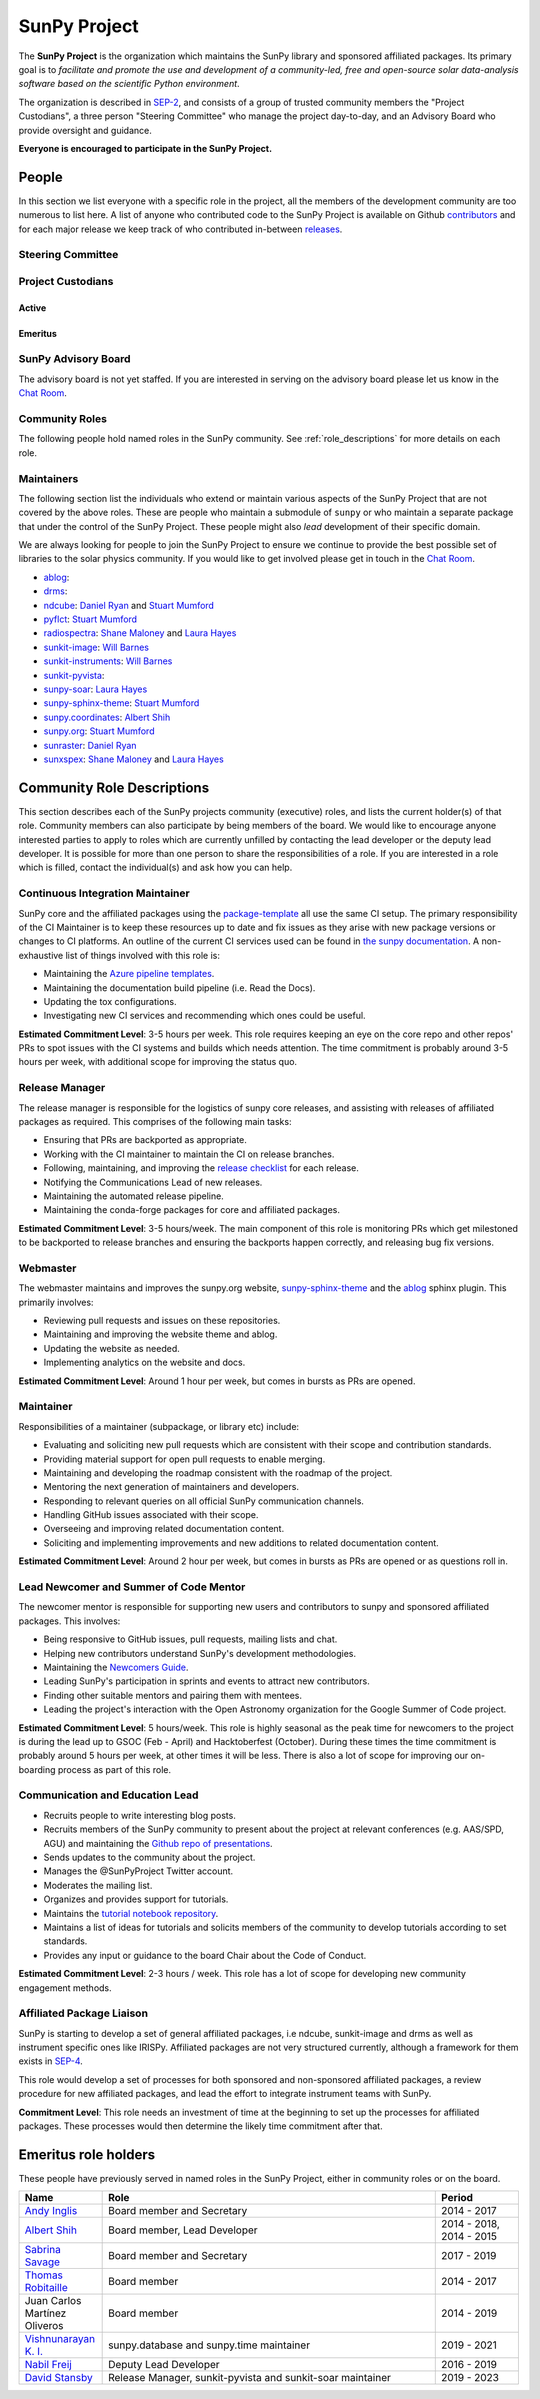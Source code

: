 =============
SunPy Project
=============

The **SunPy Project** is the organization which maintains the SunPy library and sponsored affiliated packages.
Its primary goal is to *facilitate and promote the use and development of a community-led, free and open-source solar data-analysis software based on the scientific Python environment*.

The organization is described in `SEP-2`_, and consists of a group of trusted community members the "Project Custodians", a three person "Steering Committee" who manage the project day-to-day, and an Advisory Board who provide oversight and guidance.

**Everyone is encouraged to participate in the SunPy Project.**

.. _SEP-2: https://github.com/sunpy/sunpy-SEP/blob/master/SEP-0002.md

People
------

In this section we list everyone with a specific role in the project, all the members of the development community are too numerous to list here.
A list of anyone who contributed code to the SunPy Project is available on Github `contributors`_ and for each major release we keep track of who contributed in-between `releases`_.

.. _contributors: https://github.com/sunpy/sunpy/graphs/contributors
.. _releases: https://docs.sunpy.org/en/stable/whatsnew/index.html

Steering Committee
^^^^^^^^^^^^^^^^^^

.. custom-card:: Albert Y. Shih
    :github: ayshih
    :aff_name: NASA Goddard Space Flight Center
    :aff_link: https://www.nasa.gov/goddard/

    Dr. Albert Shih was born and raised in Southern California.
    He obtained his BSc in physics and mathematics from the California Institute of Technology, and his PhD in physics from the University of California, Berkeley.
    He was a GSFC GSRP fellow from 2004 to 2007, and then he started at GSFC as an NPP fellow in 2009.
    In 2010, he was hired by GSFC as a research astrophysicist in the Solar Physics Laboratory.

.. custom-card:: Stuart Mumford
    :github: cadair
    :aff_name: Aperio Software
    :aff_link: https://www.aperiosoftware.com

    Stuart Mumford is the Python developer for the Daniel K. Inouye Solar Telescope Data Centre.
    He obtained a PhD in Numerical solar physics from Sheffield University in 2016, prior to his PhD he obtained a first class MPhys degree in Physics with Planetary and Space Physics from The University of Wales Aberystwyth, during which he spent 5 months studying at UNIS on Svalbard in the high arctic.

.. custom-card:: Laura A. Hayes
    :github: hayesla
    :aff_name: Dublin Institute for Advanced Studies
    :aff_link: https://www.dias.ie/

    Laura Hayes is a Royal Society-Research Ireland University Research Fellow.
    Previously, she obtained a PhD in solar physics from Trinity College Dublin, and then worked as a postdoc at NASA/GSFC and ESA/ESTEC.
    Her research focuses mainly on multi-wavelength observations of solar flares, particularly with observations from ESA's Solar Orbiter.

Project Custodians
^^^^^^^^^^^^^^^^^^

Active
######

.. custom-card:: Samuel Badman
    :github: stbadman
    :aff_name: Center for Astrophysics | Harvard & Smithsonian
    :aff_link: https://www.cfa.harvard.edu/

    Sam researches the global structure of the Sun's extended atmosphere combining numerical models, remote observations of solar structure and in situ measurements of the solar wind.
    He has a particular emphasis on using new measurements from the inner heliosphere from spacecraft such as Parker Solar Probe, and is a team member of the Solar Wind Electrons Alphas and Protons instrument, which was partially built at SAO.
    He is also a strong believer in the use of open source software to enable reproducible research, easy collaboration and allowing others to build on your own work without doing it again from scratch (see his github here: https://github.com/STBadman).
    Sam received his Ph.D. in physics at the University of California Berkeley in August 2022 before moving to the CfA.
    In his spare time he likes to play keyboard, hike, kayak, travel, try new food, watch movies!

    MPhys, University of Oxford; Ph.D. University of California, Berkeley

.. custom-card:: Will Barnes
    :github: wtbarnes
    :aff_name: American University / NASA GSFC
    :aff_link: https://www.american.edu/cas/issti/

    Will Barnes is a research associate at American University and NASA Goddard Space Flight Center where he works on instrument data pipeline development as well as the SunPy project.
    Previously, he was a postdoc at the Naval Research Laboratory and the Lockheed Martin Solar and Astrophysics Laboratory.
    In May of 2019, Will completed his PhD in the Department of Physics and Astronomy at Rice University under the direction of Stephen Bradshaw.

.. custom-card:: Monica Bobra
    :github: mbobra
    :aff_name: State of California, Office of Data and Innovation
    :aff_link: https://innovation.ca.gov

    Monica Bobra serves as the Principal Data Scientist for the State of California.
    She previously studied the Sun and space weather at Stanford University and the Harvard-Smithsonian Center for Astrophysics.

.. custom-card:: Daniel Garcia Briseno
    :github: dgarciabriseno
    :aff_name: ADNET Systems Inc
    :aff_link: https://www.adnet-sys.com/

    Making solar physics data browsable by anyone, anywhere for The Helioviewer Project since 2021.

    The Helioviewer Project designs systems and services to give people all over the world the capability to explore the Sun and inner heliosphere and assists with accessing the underlying science data.

.. custom-card:: Steven Christe
    :github: ehsteve
    :aff_name: NASA Goddard Space Flight Center
    :aff_link: https://science.gsfc.nasa.gov/heliophysics/solar

    Dr. Steven Christe is a research astrophysicist in the Solar Physics Laboratory at the Goddard Space Flight Center in Greenbelt, Maryland.
    His science interests focus on hard X-ray emission from solar flares and the quiet Sun with particular emphasis on the statistics of small transient bursts such as solar microflares; hard X-ray emission associated with solar radio emission; and the application of hard X-ray focusing optics to solar observations.

.. custom-card:: Hannah Collier
    :github: hannahc243
    :aff_name: FHNW/ETH Switzerland
    :aff_link: https://www.fhnw.ch/en/startseite

    Hannah is a PhD student studying solar flare energy release and particle acceleration at ETH Zürich in collaboration with the University of Applied Science and Arts, Northwestern Switzerland.
    She previously completed an MSc in space science and engineering at University College London.
    Prior to that she studied theoretical physics at Trinity College Dublin.
    She is passionate about applying her studies to understanding the natural world, in particular in the fields of space science and astrophysics.

.. custom-card:: Nabil Freij
    :github: nabobalis
    :aff_name: SETI Institute
    :aff_link: https://www.seti.org

.. custom-card:: Brett Graham
    :github: braingram
    :aff_name: Space Telescope Science Institute
    :aff_link: https://www.stsci.edu/

.. custom-card:: Laura A. Hayes
    :github: hayesla
    :aff_name: Dublin Institute for Advanced Studies
    :aff_link: https://www.dias.ie/

    Laura Hayes is a Royal Society-Research Ireland University Research Fellow.
    Previously, she obtained a PhD in solar physics from Trinity College Dublin, and then worked as a postdoc at NASA/GSFC and ESA/ESTEC.
    Her research focuses mainly on multi-wavelength observations of solar flares, particularly with observations from ESA's Solar Orbiter.

.. custom-card:: Michael S. F. Kirk
    :github: MSKirk
    :aff_name: NASA Goddard Space Flight Center
    :aff_link: https://www.nasa.gov/goddard/

.. custom-card:: Samuel Van Kooten
    :github: svank
    :aff_name: Southwest Research Institute in Boulder, Colorado
    :aff_link: https://www.boulder.swri.edu/

.. custom-card:: Shane Maloney
    :github: samaloney
    :aff_name: Dublin Institute for Advanced Studies
    :aff_link: https://www.dias.ie/

.. custom-card:: Stuart Mumford
    :github: cadair
    :aff_name: Aperio Software
    :aff_link: https://www.aperiosoftware.com

    Stuart Mumford is the Python developer for the Daniel K. Inouye Solar Telescope Data Centre.
    He obtained a PhD in Numerical solar physics from Sheffield University in 2016, prior to his PhD he obtained a first class MPhys degree in Physics with Planetary and Space Physics from The University of Wales Aberystwyth, during which he spent 5 months studying at UNIS on Svalbard in the high arctic.

.. custom-card:: Nick Murphy
    :github: namurphy
    :aff_name: Center for Astrophysics | Harvard & Smithsonian.
    :aff_link: https://www.cfa.harvard.edu/

.. custom-card:: Sophie Musset
    :github: somusset
    :aff_name: APL
    :aff_link: https://www.jhuapl.edu/

.. custom-card:: Tiago Pereira
    :github: tiagopereira
    :aff_name: University of Oslo
    :aff_link: https://www.mn.uio.no/rocs/

    Tiago Pereira is an Associate Professor at the University of Oslo, at the Rosseland Centre for Solar Physics and the Institute of Theoretical Astrophysics.
    He received his Ph.D. from the Australian National University, working with 3D MHD models of the solar photosphere and spectral line formation. He subsequently was a NASA Postdoctoral Fellow at NASA Ames and LMSAL, studying the dynamic chromosphere and helping prepare for the IRIS mission.
    A member of the IRIS science team, Tiago's research focuses on understanding the solar chromosphere by combining multi-wavelength observations with MHD simulations.

.. custom-card:: David Pérez-Suárez
    :github: dpshelio
    :aff_name: University College London
    :aff_link: https://www.ulc.ac.uk

    David Pérez-Suárez is working now as a Research Software Developer at University College London.
    There he helps researchers to get better science via better software and teaches research software engineering to young scientists.
    He has studied the behavior of Coronal Bright Points with multi-instrument observations while at Armagh Observatory and participated in few EU virtual observatory projects to understand the heliosphere and the space weather effects on Earth while his jobs at Trinity College Dublin, the Finnish Meteorological Institute, the South African National Space Agency and the Mullard Space Science Laboratory.

.. custom-card:: Daniel Ryan
    :github: DanRyanIrish
    :aff_name: UCL/MSSL
    :aff_link: https://www.ucl.ac.uk/mssl/

.. custom-card:: Albert Y. Shih
    :github: ayshih
    :aff_name: NASA Goddard Space Flight Center
    :aff_link: https://www.nasa.gov/goddard/

    Dr. Albert Shih was born and raised in Southern California.
    He obtained his BSc in physics and mathematics from the California Institute of Technology, and his PhD in physics from the University of California, Berkeley.
    He was a GSFC GSRP fellow from 2004 to 2007, and then he started at GSFC as an NPP fellow in 2009.
    In 2010, he was hired by GSFC as a research astrophysicist in the Solar Physics Laboratory.

.. custom-card:: Alisdair Wilson
    :github: alasdairwilson
    :aff_name: University of Oxford
    :aff_link: https://www.ox.ac.uk/

    Experienced Postdoctoral Research Associate with a proven track record of working on data science, numerical computing and developing scientific software.
    Skilled in Python, Fortran, Matlab, CUDA and a variety of other technical and computational tools.
    Excellent communication and Teamwork skills. Strong research professional with a Doctor of Philosophy - PhD focused in Solar/Plasma Physics from University of Glasgow and a good research publication record.
    Overall, the best person who works on the SunPy Project.

Emeritus
########

.. custom-card:: Russell Hewett
    :github: rhewett
    :aff_name: Virginia Tech
    :aff_link: https://www.vt.edu/

    Russell J. Hewett is a research scientist in computational science and engineering.
    He has worked in solar physics since 2000 and in addition to his PhD thesis on 3D tomography of the corona, he has spent time at NASA GSFC and Trinity College Dublin working on data processing, visualization, and science software for the RHESSI, SOHO, and STEREO satellite observatories.
    Russell earned a B.S. in Computer Science from Virginia Tech and a Ph.D. in Computer Science with a focus on Computational Science and Engineering from the University of Illinois and he was a postdoc in Applied Mathematics at MIT.
    He has extensive experience in scientific software for Python.
    He is now an assistant Professor of Mathematics at Virginia Tech.

.. custom-card:: Conor MacBride
    :github: ConorMacBride
    :aff_name: Allstate in Northern Ireland
    :aff_link: https://www.allstateni.com/

.. custom-card:: David Stansby
    :github: dstansby
    :aff_name: University College London
    :aff_link: https://www.ucl.ac.uk/

SunPy Advisory Board
^^^^^^^^^^^^^^^^^^^^

The advisory board is not yet staffed.
If you are interested in serving on the advisory board please let us know in the `Chat Room <https://app.element.io/#/room/#sunpy:openastronomy.org>`__.

Community Roles
^^^^^^^^^^^^^^^

The following people hold named roles in the SunPy community.
See :ref:`role_descriptions` for more details on each role.

.. custom-card:: Laura A. Hayes
    :github: hayesla
    :aff_name: Dublin Institute for Advanced Studies
    :aff_link: https://www.dias.ie/
    :title: Communication and Education Lead
    :date: 1 November 2020

    Laura Hayes is a Royal Society-Research Ireland University Research Fellow.
    Previously, she obtained a PhD in solar physics from Trinity College Dublin, and then worked as a postdoc at NASA/GSFC and ESA/ESTEC.
    Her research focuses mainly on multi-wavelength observations of solar flares, particularly with observations from ESA's Solar Orbiter.

.. custom-card:: Laura Hayes
    :github: hayesla
    :aff_name: Dublin Institute for Advanced Studies
    :aff_link:

    Laura Hayes is a Royal Society-Research Ireland University Research Fellow. Previously, she obtained a PhD in solar physics from Trinity College Dublin, and then worked as a postdoc at NASA/GSFC and ESA/ESTEC. Her research focuses mainly on multi-wavelength observations of solar flares, particularly with observations from ESA's Solar Orbiter.

.. custom-card:: David Pérez-Suárez
    :github: dpshelio
    :aff_name: University College London
    :aff_link: https://www.ulc.ac.uk
    :title: Summer of Code Administrator
    :date: 17 March 2014

    David Pérez-Suárez is working now as a Research Software Developer at University College London.
    There he helps researchers to get better science via better software and teaches research software engineering to young scientists.
    He has studied the behavior of Coronal Bright Points with multi-instrument observations while at Armagh Observatory and participated in few EU virtual observatory projects to understand the heliosphere and the space weather effects on Earth while his jobs at Trinity College Dublin, the Finnish Meteorological Institute, the South African National Space Agency and the Mullard Space Science Laboratory.

.. custom-card:: Role Unfilled
    :title: Lead Newcomer Mentor

    If you are interested in filling this role see the description:
    :ref:`role_lead-mentor`

.. custom-card:: Conor MacBride
    :github: ConorMacBride
    :aff_name: Allstate in Northern Ireland
    :aff_link: https://www.allstateni.com/
    :title: Continuous Integration Maintainer
    :date: 24 November 2021

.. custom-card:: Role Unfilled
    :title: Release Manager

.. custom-card:: Role Unfilled
    :title: Webmaster

    If you are interested in filling this role see the description:
    :ref:`role_webmaster`

.. custom-card:: Will Barnes
    :github: wtbarnes
    :aff_name: American University / NASA GSFC
    :aff_link: https://www.american.edu/cas/issti/
    :title: Affiliated Package Liaison
    :date: 24 August 2022

    Will Barnes is a research associate at American University and NASA Goddard Space Flight Center where he works on instrument data pipeline development as well as the SunPy project.
    Previously, he was a postdoc at the Naval Research Laboratory and the Lockheed Martin Solar and Astrophysics Laboratory.
    In May of 2019, Will completed his PhD in the Department of Physics and Astronomy at Rice University under the direction of Stephen Bradshaw.

Maintainers
^^^^^^^^^^^

The following section list the individuals who extend or maintain various aspects of the SunPy Project that are not covered by the above roles.
These are people who maintain a submodule of ``sunpy`` or who maintain a separate package that under the control of the SunPy Project.
These people might also *lead* development of their specific domain.

We are always looking for people to join the SunPy Project to ensure we continue to provide the best possible set of libraries to the solar physics community.
If you would like to get involved please get in touch in the `Chat Room <https://app.element.io/#/room/#sunpy:openastronomy.org>`__.

* `ablog <https://github.com/sunpy/ablog>`__:
* `drms <https://github.com/sunpy/drms>`__:
* `ndcube <https://github.com/sunpy/ndcube>`__: `Daniel Ryan`_ and `Stuart Mumford`_
* `pyflct <https://github.com/sunpy/pyflct>`__: `Stuart Mumford`_
* `radiospectra <https://github.com/sunpy/radiospectra>`__: `Shane Maloney`_ and `Laura Hayes`_
* `sunkit-image <https://github.com/sunpy/sunkit-image>`__: `Will Barnes`_
* `sunkit-instruments <https://github.com/sunpy/sunkit-instruments>`__: `Will Barnes`_
* `sunkit-pyvista <https://github.com/sunpy/sunkit-pyvista>`__:
* `sunpy-soar <https://github.com/sunpy/sunpy-soar>`__: `Laura Hayes`_
* `sunpy-sphinx-theme <https://github.com/sunpy/sunpy-sphinx-theme>`__: `Stuart Mumford`_
* `sunpy.coordinates <https://github.com/sunpy/sunpy/tree/main/sunpy/coordinates>`__: `Albert Shih`_
* `sunpy.org <https://github.com/sunpy/sunpy.org>`__: `Stuart Mumford`_
* `sunraster <https://github.com/sunpy/sunraster>`__: `Daniel Ryan`_
* `sunxspex <https://github.com/sunpy/sunxspex>`__: `Shane Maloney`_ and `Laura Hayes`_

.. _Albert Shih: https://github.com/ayshih
.. _Daniel Ryan: https://github.com/danryanirish
.. _David Pérez-Suárez: https://github.com/dpshelio
.. _Laura Hayes: https://github.com/hayesla
.. _Shane Maloney: https://github.com/samaloney
.. _Stuart Mumford: https://github.com/Cadair
.. _Will Barnes: https://github.com/wtbarnes

.. _role_descriptions:

Community Role Descriptions
---------------------------

This section describes each of the SunPy projects community (executive) roles, and lists the current holder(s) of that role. Community members can also participate by being members of the board.
We would like to encourage anyone interested parties to apply to roles which are currently unfilled by contacting  the lead developer or the deputy lead developer.
It is possible for more than one person to share the responsibilities of a role. If you are interested in a role which is filled, contact the individual(s) and ask how you can help.

.. _role_ci-maintainer:

Continuous Integration Maintainer
^^^^^^^^^^^^^^^^^^^^^^^^^^^^^^^^^

SunPy core and the affiliated packages using the `package-template <https://github.com/sunpy/package-template>`__ all use the same CI setup.
The primary responsibility of the CI Maintainer is to keep these resources up to date and fix issues as they arise with new package versions or changes to CI platforms.
An outline of the current CI services used can be found in `the sunpy documentation <https://docs.sunpy.org/en/latest/dev_guide/contents/ci_jobs.html>`__.
A non-exhaustive list of things involved with this role is:

-  Maintaining the `Azure pipeline templates <https://github.com/OpenAstronomy/azure-pipelines-templates>`__.
-  Maintaining the documentation build pipeline (i.e. Read the Docs).
-  Updating the tox configurations.
-  Investigating new CI services and recommending which ones could be useful.

**Estimated Commitment Level**: 3-5 hours per week. This role requires keeping an eye on the core repo and other repos' PRs to spot issues with the CI systems and builds which needs attention.
The time commitment is probably around 3-5 hours per week, with additional scope for improving the status quo.

.. _role_release-manager:

Release Manager
^^^^^^^^^^^^^^^
The release manager is responsible for the logistics of sunpy core releases,
and assisting with releases of affiliated packages as required. This
comprises of the following main tasks:

-  Ensuring that PRs are backported as appropriate.
-  Working with the CI maintainer to maintain the CI on release branches.
-  Following, maintaining, and improving the `release checklist <https://github.com/sunpy/sunpy/wiki/Home%3A-Release-Checklist>`__ for each release.
-  Notifying the Communications Lead of new releases.
-  Maintaining the automated release pipeline.
-  Maintaining the conda-forge packages for core and affiliated packages.

**Estimated Commitment Level**: 3-5 hours/week. The main component of this role is monitoring PRs which get milestoned to be backported to release branches and ensuring the backports happen correctly, and releasing bug fix versions.

.. _role_webmaster:

Webmaster
^^^^^^^^^

The webmaster maintains and improves the sunpy.org website, `sunpy-sphinx-theme <https://github.com/sunpy/sunpy-sphinx-theme>`__ and the `ablog <https://github.com/sunpy/ablog/>`__ sphinx plugin.
This primarily involves:

-  Reviewing pull requests and issues on these repositories.
-  Maintaining and improving the website theme and ablog.
-  Updating the website as needed.
-  Implementing analytics on the website and docs.

**Estimated Commitment Level**: Around 1 hour per week, but comes in bursts as PRs are opened.

.. _role_maintainer:

Maintainer
^^^^^^^^^^

Responsibilities of a maintainer (subpackage, or library etc) include:

* Evaluating and soliciting new pull requests which are consistent with their scope and contribution standards.
* Providing material support for open pull requests to enable merging.
* Maintaining and developing the roadmap consistent with the roadmap of the project.
* Mentoring the next generation of maintainers and developers.
* Responding to relevant queries on all official SunPy communication channels.
* Handling GitHub issues associated with their scope.
* Overseeing and improving related documentation content.
* Soliciting and implementing improvements and new additions to related documentation content.

**Estimated Commitment Level**: Around 2 hour per week, but comes in bursts as PRs are opened or as questions roll in.

.. _role_lead-mentor:

Lead Newcomer and Summer of Code Mentor
^^^^^^^^^^^^^^^^^^^^^^^^^^^^^^^^^^^^^^^

The newcomer mentor is responsible for supporting new users and contributors to sunpy and sponsored affiliated packages.
This involves:

-  Being responsive to GitHub issues, pull requests, mailing lists and chat.
-  Helping new contributors understand SunPy's development methodologies.
-  Maintaining the `Newcomers Guide <https://docs.sunpy.org/en/latest/dev_guide/contents/newcomers.html>`__.
-  Leading SunPy's participation in sprints and events to attract new contributors.
-  Finding other suitable mentors and pairing them with mentees.
-  Leading the project's interaction with the Open Astronomy organization for the Google Summer of Code project.

**Estimated Commitment Level**: 5 hours/week. This role is highly seasonal as the peak time for newcomers to the project is during the lead up to GSOC (Feb - April) and Hacktoberfest (October).
During these times the time commitment is probably around 5 hours per week, at other times it will be less.
There is also a lot of scope for improving our on-boarding process as part of this role.

.. _role_comms-lead:

Communication and Education Lead
^^^^^^^^^^^^^^^^^^^^^^^^^^^^^^^^

-  Recruits people to write interesting blog posts.
-  Recruits members of the SunPy community to present about the project at relevant conferences (e.g. AAS/SPD, AGU) and maintaining the `Github repo of presentations <https://github.com/sunpy/presentations>`__.
-  Sends updates to the community about the project.
-  Manages the @SunPyProject Twitter account.
-  Moderates the mailing list.
-  Organizes and provides support for tutorials.
-  Maintains the `tutorial notebook repository <https://github.com/sunpy/previous-workshop-notebooks>`__.
-  Maintains a list of ideas for tutorials and solicits members of the community to develop tutorials according to set standards.
-  Provides any input or guidance to the board Chair about the Code of Conduct.

**Estimated Commitment Level**: 2-3 hours / week. This role has a lot of scope for developing new community engagement methods.

.. _role_affiliated-liaison:

Affiliated Package Liaison
^^^^^^^^^^^^^^^^^^^^^^^^^^

SunPy is starting to develop a set of general affiliated packages, i.e ndcube, sunkit-image and drms as well as instrument specific ones like IRISPy.
Affiliated packages are not very structured currently, although a framework for them exists in
`SEP-4 <https://github.com/sunpy/sunpy-SEP/blob/master/SEP-0004.md#acceptance-process-for-affiliated-packages>`__.

This role would develop a set of processes for both sponsored and non-sponsored affiliated packages, a review procedure for new affiliated packages, and lead the effort to integrate instrument teams with SunPy.

**Commitment Level**: This role needs an investment of time at the beginning to set up the processes for affiliated packages. These processes would then determine the likely time commitment after that.

.. _emeritus_role_holders:

Emeritus role holders
---------------------

These people have previously served in named roles in the SunPy Project, either in community roles or on the board.

.. list-table::
   :widths: 15, 60, 15
   :header-rows: 1

   * - Name
     - Role
     - Period
   * - `Andy Inglis <https://github.com/aringlis>`__
     - Board member and Secretary
     - 2014 - 2017
   * - `Albert Shih <https://github.com/ayshih>`__
     - Board member, Lead Developer
     - 2014 - 2018, 2014 - 2015
   * - `Sabrina Savage <https://github.com/SabrinaSavage>`__
     - Board member and Secretary
     - 2017 - 2019
   * - `Thomas Robitaille <https://github.com/astrofrog>`__
     - Board member
     - 2014 - 2017
   * - Juan Carlos Martínez Oliveros
     - Board member
     - 2014 - 2019
   * - `Vishnunarayan K. I. <https://github.com/vn-ki>`__
     - sunpy.database and sunpy.time maintainer
     - 2019 - 2021
   * - `Nabil Freij <https://github.com/nabobalis>`__
     - Deputy Lead Developer
     - 2016 - 2019
   * - `David Stansby <https://github.com/dstansby>`__
     - Release Manager, sunkit-pyvista and sunkit-soar maintainer
     - 2019 - 2023
